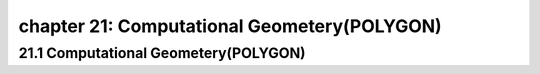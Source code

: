 chapter 21: Computational Geometery(POLYGON)
===================================================



21.1 Computational Geometery(POLYGON)
------------------------------------------


